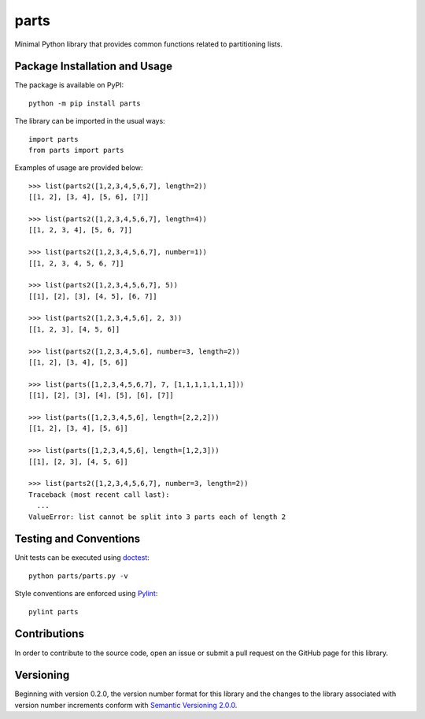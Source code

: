 =====
parts
=====

Minimal Python library that provides common functions related to partitioning lists.

|pypi| |travis|

.. |pypi| image:: https://badge.fury.io/py/parts.svg
   :target: https://badge.fury.io/py/parts
   :alt: PyPI version and link.

.. |travis| image:: https://travis-ci.com/lapets/parts.svg?branch=master
    :target: https://travis-ci.com/lapets/parts

Package Installation and Usage
------------------------------
The package is available on PyPI::

    python -m pip install parts

The library can be imported in the usual ways::

    import parts
    from parts import parts

Examples of usage are provided below::

    >>> list(parts2([1,2,3,4,5,6,7], length=2))
    [[1, 2], [3, 4], [5, 6], [7]]
    
    >>> list(parts2([1,2,3,4,5,6,7], length=4))
    [[1, 2, 3, 4], [5, 6, 7]]
    
    >>> list(parts2([1,2,3,4,5,6,7], number=1))
    [[1, 2, 3, 4, 5, 6, 7]]
    
    >>> list(parts2([1,2,3,4,5,6,7], 5))
    [[1], [2], [3], [4, 5], [6, 7]]
    
    >>> list(parts2([1,2,3,4,5,6], 2, 3))
    [[1, 2, 3], [4, 5, 6]]
    
    >>> list(parts2([1,2,3,4,5,6], number=3, length=2))
    [[1, 2], [3, 4], [5, 6]]
    
    >>> list(parts([1,2,3,4,5,6,7], 7, [1,1,1,1,1,1,1]))
    [[1], [2], [3], [4], [5], [6], [7]]
    
    >>> list(parts([1,2,3,4,5,6], length=[2,2,2]))
    [[1, 2], [3, 4], [5, 6]]
    
    >>> list(parts([1,2,3,4,5,6], length=[1,2,3]))
    [[1], [2, 3], [4, 5, 6]]
    
    >>> list(parts2([1,2,3,4,5,6,7], number=3, length=2))
    Traceback (most recent call last):
      ...
    ValueError: list cannot be split into 3 parts each of length 2

Testing and Conventions
-----------------------
Unit tests can be executed using `doctest <https://docs.python.org/3/library/doctest.html>`_::

    python parts/parts.py -v

Style conventions are enforced using `Pylint <https://www.pylint.org/>`_::

    pylint parts

Contributions
-------------
In order to contribute to the source code, open an issue or submit a pull request on the GitHub page for this library.

Versioning
----------
Beginning with version 0.2.0, the version number format for this library and the changes to the library associated with version number increments conform with `Semantic Versioning 2.0.0 <https://semver.org/#semantic-versioning-200>`_.
